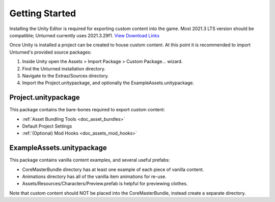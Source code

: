 .. _doc_getting_started:

Getting Started
===============

Installing the Unity Editor is required for exporting custom content into the game. Most 2021.3 LTS version should be compatible; Unturned currently uses 2021.3.29f1. `View Download Links <https://unity.com/releases/editor/qa/lts-releases?version=2021.3>`_

Once Unity is installed a project can be created to house custom content. At this point it is recommended to import Unturned's provided source packages:

#. Inside Unity open the Assets > Import Package > Custom Package... wizard.
#. Find the Unturned installation directory.
#. Navigate to the Extras/Sources directory.
#. Import the Project.unitypackage, and optionally the ExampleAssets.unitypackage.

Project.unitypackage
--------------------

This package contains the bare-bones required to export custom content:

- :ref:`Asset Bundling Tools <doc_asset_bundles>`
- Default Project Settings
- :ref:`(Optional) Mod Hooks <doc_assets_mod_hooks>`

ExampleAssets.unitypackage
--------------------------

This package contains vanilla content examples, and several useful prefabs:

- CoreMasterBundle directory has at least one example of each piece of vanilla content.
- Animations directory has all of the vanilla item animations for re-use.
- Assets/Resources/Characters/Preview.prefab is helpful for previewing clothes.

Note that custom content should NOT be placed into the CoreMasterBundle, instead create a separate directory.
